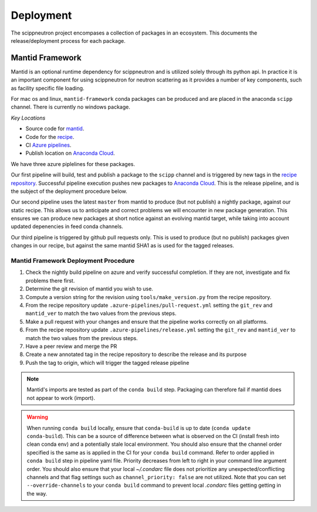 .. _deployment:

Deployment
==========

The scippneutron project encompases a collection of packages in an ecosystem.
This documents the release/deployment process for each package.

Mantid Framework
----------------

Mantid is an optional runtime dependency for scippneutron and is utilized solely through its python api.
In practice it is an important component for using scippneutron for neutron scattering as it provides a number of key components, such as facility specific file loading.

For mac os and linux, ``mantid-framework`` conda packages can be produced and are placed in the anaconda ``scipp`` channel.
There is currently no windows package.

*Key Locations*

* Source code for `mantid <https://github.com/mantidproject/mantid>`_.
* Code for the `recipe <https://github.com/scipp/mantid_framework_conda_recipe>`_.
* CI `Azure pipelines <https://dev.azure.com/scipp/mantid-framework-conda-recipe/_build>`_.
* Publish location on `Anaconda Cloud <https://anaconda.org/scipp/mantid-framework>`_.

We have three azure piplelines for these packages.

Our first pipeline will build, test and publish a package to the ``scipp`` channel and is triggered by new tags in the `recipe repository <https://github.com/scipp/mantid_framework_conda_recipe>`_.
Successful pipeline execution pushes new packages to `Anaconda Cloud <https://anaconda.org/scipp/mantid-framework>`_.
This is the release pipeline, and is the subject of the deployment procedure below.

Our second pipeline uses the latest ``master`` from mantid to produce (but not publish) a nightly package, against our static recipe.
This allows us to anticipate and correct problems we will encounter in new package generation.
This ensures we can produce new packages at short notice against an evolving mantid target, while taking into account updated depenencies in feed conda channels.

Our third pipeline is triggered by github pull requests only.
This is used to produce (but no publish) packages given changes in our recipe, but against the same mantid SHA1 as is used for the tagged releases. 

Mantid Framework Deployment Procedure
^^^^^^^^^^^^^^^^^^^^^^^^^^^^^^^^^^^^^

#. Check the nightly build pipeline on azure and verify successful completion.
   If they are not, investigate and fix problems there first.
#. Determine the git revision of mantid you wish to use.
#. Compute a version string for the revision using ``tools/make_version.py`` from the recipe repository.
#. From the recipe repository update ``.azure-pipelines/pull-request.yml`` setting the ``git_rev`` and ``mantid_ver`` to match the two values from the previous steps.
#. Make a pull request with your changes and ensure that the pipeline works correctly on all platforms.
#. From the recipe repository update ``.azure-pipelines/release.yml`` setting the ``git_rev`` and ``mantid_ver`` to match the two values from the previous steps.
#. Have a peer review and merge the PR 
#. Create a new annotated tag in the recipe repository to describe the release and its purpose 
#. Push the tag to origin, which will trigger the tagged release pipeline

.. note::
  Mantid's imports are tested as part of the ``conda build`` step. Packaging can therefore fail if mantid does not appear to work (import).
  
.. warning::
  When running ``conda build`` locally, ensure that ``conda-build`` is up to date (``conda update conda-build``).
  This can be a source of difference between what is observed on the CI (install fresh into clean conda env) and a potentially stale local environment.
  You should also ensure that the channel order specified is the same as is applied in the CI for your ``conda build`` command.
  Refer to order applied in ``conda build`` step in pipeline yaml file. Priority decreases from left to right in your command line argument order.
  You should also ensure that your local `~/.condarc` file does not prioritize any unexpected/conflicting channels and that flag settings such as ``channel_priority: false`` are not utilized.
  Note that you can set ``--override-channels`` to your ``conda build`` command to prevent local `.condarc` files getting getting in the way.
